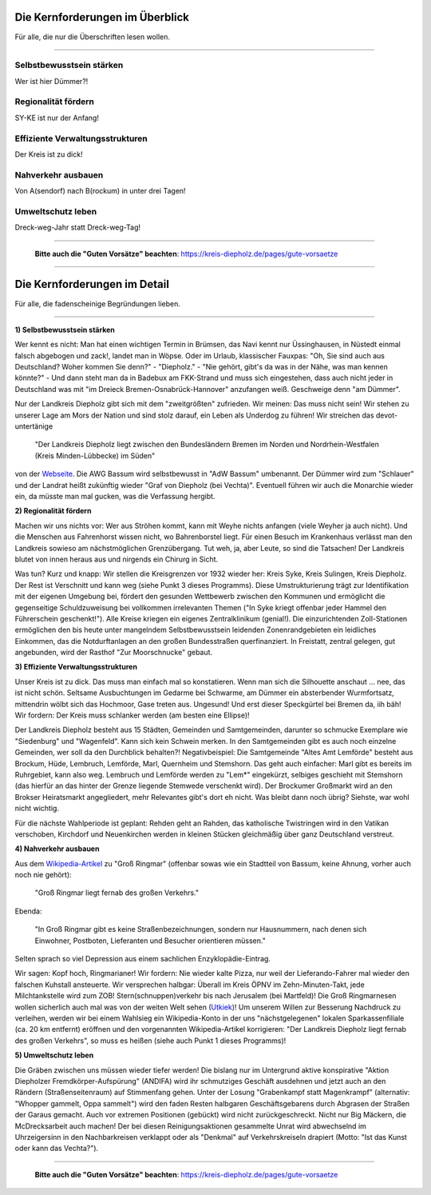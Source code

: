 .. title: Wahlprogramm 2021
.. slug: wahlprogramm-2021
.. date: 2021-08-06 09:32:49 UTC+02:00
.. tags: 
.. category: 
.. link: 
.. description: 
.. type: text
.. hidetitle: True


Die Kernforderungen im Überblick
--------------------------------
Für alle, die nur die Überschriften lesen wollen.

-----

Selbstbewusstsein stärken
~~~~~~~~~~~~~~~~~~~~~~~~~
Wer ist hier Dümmer?!

Regionalität fördern
~~~~~~~~~~~~~~~~~~~~
SY-KE ist nur der Anfang!

Effiziente Verwaltungsstrukturen
~~~~~~~~~~~~~~~~~~~~~~~~~~~~~~~~
Der Kreis ist zu dick!

Nahverkehr ausbauen
~~~~~~~~~~~~~~~~~~~
Von A(sendorf) nach B(rockum) in unter drei Tagen!

Umweltschutz leben
~~~~~~~~~~~~~~~~~~
Dreck-weg-Jahr statt Dreck-weg-Tag!

-----

    **Bitte auch die "Guten Vorsätze" beachten**: https://kreis-diepholz.de/pages/gute-vorsaetze

-----

Die Kernforderungen im Detail
-----------------------------
Für alle, die fadenscheinige Begründungen lieben.

-----

**1) Selbstbewusstsein stärken**

Wer kennt es nicht: Man hat einen wichtigen Termin in Brümsen, das Navi kennt nur Üssinghausen, in Nüstedt einmal falsch abgebogen und zack!, landet man in Wöpse. Oder im Urlaub, klassischer Fauxpas: "Oh, Sie sind auch aus Deutschland? Woher kommen Sie denn?" - "Diepholz." - "Nie gehört, gibt's da was in der Nähe, was man kennen könnte?" - Und dann steht man da in Badebux am FKK-Strand und muss sich eingestehen, dass auch nicht jeder in Deutschland was mit "im Dreieck Bremen-Osnabrück-Hannover" anzufangen weiß. Geschweige denn "am Dümmer".

Nur der Landkreis Diepholz gibt sich mit dem "zweitgrößten" zufrieden. Wir meinen: Das muss nicht sein! Wir stehen zu unserer Lage am Mors der Nation und sind stolz darauf, ein Leben als Underdog zu führen! Wir streichen das devot-untertänige

  "Der Landkreis Diepholz liegt zwischen den Bundesländern Bremen im Norden und Nordrhein-Westfalen (Kreis Minden-Lübbecke) im Süden"
  
von der `Webseite`_. Die AWG Bassum wird selbstbewusst in "AdW Bassum" umbenannt. Der Dümmer wird zum "Schlauer" und der Landrat heißt zukünftig wieder "Graf von Diepholz (bei Vechta)". Eventuell führen wir auch die Monarchie wieder ein, da müsste man mal gucken, was die Verfassung hergibt.

.. _Webseite: https://www.diepholz.de/portal/seiten/landkreis-diepholz-lage-in-deutschland-1000624-21750.html

**2) Regionalität fördern**

Machen wir uns nichts vor: Wer aus Ströhen kommt, kann mit Weyhe nichts anfangen (viele Weyher ja auch nicht). Und die Menschen aus Fahrenhorst wissen nicht, wo Bahrenborstel liegt. Für einen Besuch im Krankenhaus verlässt man den Landkreis sowieso am nächstmöglichen Grenzübergang. Tut weh, ja, aber Leute, so sind die Tatsachen! Der Landkreis blutet von innen heraus aus und nirgends ein Chirurg in Sicht.

Was tun? Kurz und knapp: Wir stellen die Kreisgrenzen vor 1932 wieder her: Kreis Syke, Kreis Sulingen, Kreis Diepholz. Der Rest ist Verschnitt und kann weg (siehe Punkt 3 dieses Programms). Diese Umstrukturierung trägt zur Identifikation mit der eigenen Umgebung bei, fördert den gesunden Wettbewerb zwischen den Kommunen und ermöglicht die gegenseitige Schuldzuweisung bei vollkommen irrelevanten Themen ("In Syke kriegt offenbar jeder Hammel den Führerschein geschenkt!"). Alle Kreise kriegen ein eigenes Zentralklinikum (genial!). Die einzurichtenden Zoll-Stationen ermöglichen den bis heute unter mangelndem Selbstbewusstsein leidenden Zonenrandgebieten ein leidliches Einkommen, das die Notdurftanlagen an den großen Bundesstraßen querfinanziert. In Freistatt, zentral gelegen, gut angebunden, wird der Rasthof "Zur Moorschnucke" gebaut.

**3) Effiziente Verwaltungsstrukturen**

Unser Kreis ist zu dick. Das muss man einfach mal so konstatieren. Wenn man sich die Silhouette anschaut ... nee, das ist nicht schön. Seltsame Ausbuchtungen im Gedarme bei Schwarme, am Dümmer ein absterbender Wurmfortsatz, mittendrin wölbt sich das Hochmoor, Gase treten aus. Ungesund! Und erst dieser Speckgürtel bei Bremen da, iih bäh! Wir fordern: Der Kreis muss schlanker werden (am besten eine Ellipse)!

Der Landkreis Diepholz besteht aus 15 Städten, Gemeinden und Samtgemeinden, darunter so schmucke Exemplare wie "Siedenburg" und "Wagenfeld". Kann sich kein Schwein merken. In den Samtgemeinden gibt es auch noch einzelne Gemeinden, wer soll da den Durchblick behalten?! Negativbeispiel: Die Samtgemeinde "Altes Amt Lemförde" besteht aus Brockum, Hüde, Lembruch, Lemförde, Marl, Quernheim und Stemshorn. Das geht auch einfacher: Marl gibt es bereits im Ruhrgebiet, kann also weg. Lembruch und Lemförde werden zu "Lem*" eingekürzt, selbiges geschieht mit Stemshorn (das hierfür an das hinter der Grenze liegende Stemwede verschenkt wird). Der Brockumer Großmarkt wird an den Brokser Heiratsmarkt angegliedert, mehr Relevantes gibt's dort eh nicht. Was bleibt dann noch übrig? Siehste, war wohl nicht wichtig.

Für die nächste Wahlperiode ist geplant: Rehden geht an Rahden, das katholische Twistringen wird in den Vatikan verschoben, Kirchdorf und Neuenkirchen werden in kleinen Stücken gleichmäßig über ganz Deutschland verstreut.

**4) Nahverkehr ausbauen**

Aus dem `Wikipedia-Artikel`_ zu "Groß Ringmar" (offenbar sowas wie ein Stadtteil von Bassum, keine Ahnung, vorher auch noch nie gehört):

    "Groß Ringmar liegt fernab des großen Verkehrs."
	
Ebenda:

    "In Groß Ringmar gibt es keine Straßenbezeichnungen, sondern nur Hausnummern, nach denen sich Einwohner, Postboten, Lieferanten und Besucher orientieren müssen."
	
Selten sprach so viel Depression aus einem sachlichen Enzyklopädie-Eintrag.

Wir sagen: Kopf hoch, Ringmarianer! Wir fordern: Nie wieder kalte Pizza, nur weil der Lieferando-Fahrer mal wieder den falschen Kuhstall ansteuerte. Wir versprechen halbgar: Überall im Kreis ÖPNV im Zehn-Minuten-Takt, jede Milchtankstelle wird zum ZOB! Stern(schnuppen)verkehr bis nach Jerusalem (bei Martfeld)! Die Groß Ringmarnesen wollen sicherlich auch mal was von der weiten Welt sehen (`Utkiek`_)! Um unserem Willen zur Besserung Nachdruck zu verleihen, werden wir bei einem Wahlsieg ein Wikipedia-Konto in der uns "nächstgelegenen" lokalen Sparkassenfiliale (ca. 20 km entfernt) eröffnen und den vorgenannten Wikipedia-Artikel korrigieren: "Der Landkreis Diepholz liegt fernab des großen Verkehrs", so muss es heißen (siehe auch Punkt 1 dieses Programms)!

.. _`Wikipedia-Artikel`: https://de.wikipedia.org/wiki/Gro%C3%9F_Ringmar
.. _`Utkiek`: https://www.bassumer-utkiek.de/

**5) Umweltschutz leben**

Die Gräben zwischen uns müssen wieder tiefer werden! Die bislang nur im Untergrund aktive konspirative "Aktion Diepholzer Fremdkörper-Aufspürung" (ANDIFA) wird ihr schmutziges Geschäft ausdehnen und jetzt auch an den Rändern (Straßenseitenraum) auf Stimmenfang gehen. Unter der Losung "Grabenkampf statt Magenkrampf" (alternativ: "Whopper gammelt, Oppa sammelt") wird den faden Resten halbgaren Geschäftsgebarens durch Abgrasen der Straßen der Garaus gemacht. Auch vor extremen Positionen (gebückt) wird nicht zurückgeschreckt. Nicht nur Big Mäckern, die McDrecksarbeit auch machen! Der bei diesen Reinigungsaktionen  gesammelte Unrat wird abwechselnd im Uhrzeigersinn in den Nachbarkreisen verklappt oder als "Denkmal" auf Verkehrskreiseln drapiert (Motto: "Ist das Kunst oder kann das Vechta?").

-----

    **Bitte auch die "Guten Vorsätze" beachten**: https://kreis-diepholz.de/pages/gute-vorsaetze